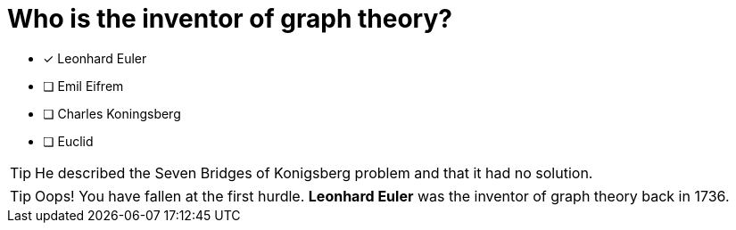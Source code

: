 [.question]
= Who is the inventor of graph theory?

* [x] Leonhard Euler
* [ ] Emil Eifrem
* [ ] Charles Koningsberg
* [ ] Euclid

[TIP,role=hint]
====
He described the Seven Bridges of Konigsberg problem and that it had no solution.
====

[TIP,role=solution]
====
Oops! You have fallen at the first hurdle.
**Leonhard Euler** was the inventor of graph theory back in 1736.
====
